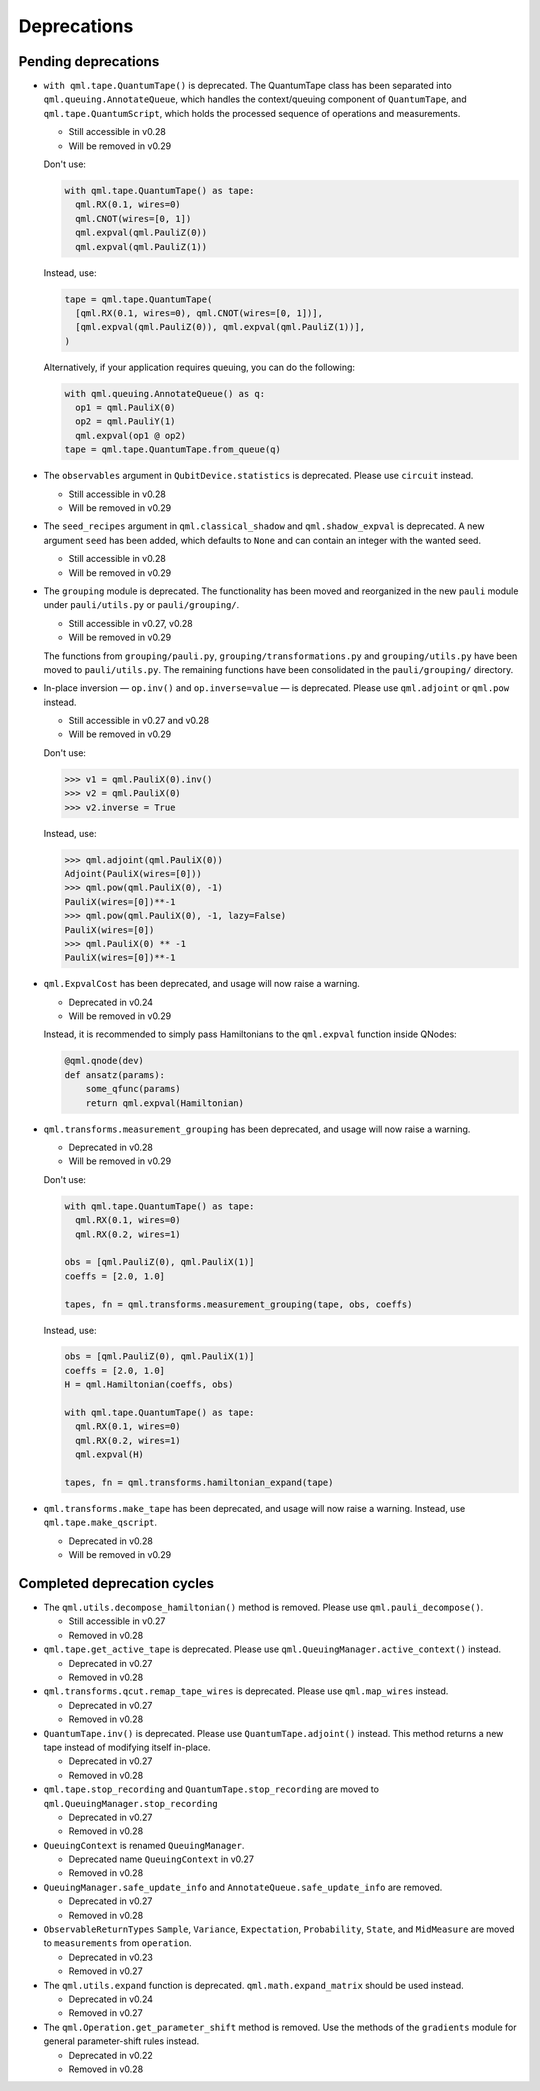 .. _deprecations:

Deprecations
============

Pending deprecations
--------------------

* ``with qml.tape.QuantumTape()`` is deprecated. The QuantumTape class has been separated into
  ``qml.queuing.AnnotateQueue``, which handles the context/queuing component of ``QuantumTape``,
  and ``qml.tape.QuantumScript``, which holds the processed sequence of operations and measurements.

  - Still accessible in v0.28
  - Will be removed in v0.29

  Don't use:

  .. code-block:: python

    with qml.tape.QuantumTape() as tape:
      qml.RX(0.1, wires=0)
      qml.CNOT(wires=[0, 1])
      qml.expval(qml.PauliZ(0))
      qml.expval(qml.PauliZ(1))

  Instead, use:

  .. code-block:: python

    tape = qml.tape.QuantumTape(
      [qml.RX(0.1, wires=0), qml.CNOT(wires=[0, 1])],
      [qml.expval(qml.PauliZ(0)), qml.expval(qml.PauliZ(1))],
    )

  Alternatively, if your application requires queuing, you can do the following:

  .. code-block:: python

    with qml.queuing.AnnotateQueue() as q:
      op1 = qml.PauliX(0)
      op2 = qml.PauliY(1)
      qml.expval(op1 @ op2)
    tape = qml.tape.QuantumTape.from_queue(q)

* The ``observables`` argument in ``QubitDevice.statistics`` is deprecated. Please use ``circuit``
  instead.

  - Still accessible in v0.28
  - Will be removed in v0.29

* The ``seed_recipes`` argument in ``qml.classical_shadow`` and ``qml.shadow_expval`` is deprecated.
  A new argument ``seed`` has been added, which defaults to ``None`` and can contain an integer with the 
  wanted seed.

  - Still accessible in v0.28
  - Will be removed in v0.29

* The ``grouping`` module is deprecated. The functionality has been moved and
  reorganized in the new ``pauli`` module under ``pauli/utils.py`` or ``pauli/grouping/``.

  - Still accessible in v0.27, v0.28
  - Will be removed in v0.29

  The functions from ``grouping/pauli.py``, ``grouping/transformations.py`` and
  ``grouping/utils.py`` have been moved to ``pauli/utils.py``. The remaining functions
  have been consolidated in the ``pauli/grouping/`` directory.

* In-place inversion — ``op.inv()`` and ``op.inverse=value`` — is deprecated. Please
  use ``qml.adjoint`` or ``qml.pow`` instead. 

  - Still accessible in v0.27 and v0.28
  - Will be removed in v0.29

  Don't use:

  >>> v1 = qml.PauliX(0).inv()
  >>> v2 = qml.PauliX(0)
  >>> v2.inverse = True

  Instead, use:

  >>> qml.adjoint(qml.PauliX(0))
  Adjoint(PauliX(wires=[0]))
  >>> qml.pow(qml.PauliX(0), -1)
  PauliX(wires=[0])**-1
  >>> qml.pow(qml.PauliX(0), -1, lazy=False)
  PauliX(wires=[0])
  >>> qml.PauliX(0) ** -1
  PauliX(wires=[0])**-1

* ``qml.ExpvalCost`` has been deprecated, and usage will now raise a warning.
  
  - Deprecated in v0.24
  - Will be removed in v0.29

  Instead, it is recommended to simply
  pass Hamiltonians to the ``qml.expval`` function inside QNodes:

  .. code-block:: python

    @qml.qnode(dev)
    def ansatz(params):
        some_qfunc(params)
        return qml.expval(Hamiltonian)

* ``qml.transforms.measurement_grouping`` has been deprecated, and usage will now raise a warning.

  - Deprecated in v0.28
  - Will be removed in v0.29

  Don't use:

  .. code-block:: python

    with qml.tape.QuantumTape() as tape:
      qml.RX(0.1, wires=0)
      qml.RX(0.2, wires=1)

    obs = [qml.PauliZ(0), qml.PauliX(1)]
    coeffs = [2.0, 1.0]

    tapes, fn = qml.transforms.measurement_grouping(tape, obs, coeffs)

  Instead, use:

  .. code-block:: python

    obs = [qml.PauliZ(0), qml.PauliX(1)]
    coeffs = [2.0, 1.0]
    H = qml.Hamiltonian(coeffs, obs)

    with qml.tape.QuantumTape() as tape:
      qml.RX(0.1, wires=0)
      qml.RX(0.2, wires=1)
      qml.expval(H)

    tapes, fn = qml.transforms.hamiltonian_expand(tape)

* ``qml.transforms.make_tape`` has been deprecated, and usage will now raise a warning.
  Instead, use ``qml.tape.make_qscript``.

  - Deprecated in v0.28
  - Will be removed in v0.29

Completed deprecation cycles
----------------------------

* The ``qml.utils.decompose_hamiltonian()`` method is removed. Please
  use ``qml.pauli_decompose()``.

  - Still accessible in v0.27
  - Removed in v0.28

* ``qml.tape.get_active_tape`` is deprecated. Please use ``qml.QueuingManager.active_context()`` instead.

  - Deprecated in v0.27
  - Removed in v0.28

* ``qml.transforms.qcut.remap_tape_wires`` is deprecated. Please use ``qml.map_wires`` instead.

  - Deprecated in v0.27
  - Removed in v0.28

* ``QuantumTape.inv()`` is deprecated. Please use ``QuantumTape.adjoint()`` instead. This method
  returns a new tape instead of modifying itself in-place.

  - Deprecated in v0.27
  - Removed in v0.28

* ``qml.tape.stop_recording`` and ``QuantumTape.stop_recording`` are moved to ``qml.QueuingManager.stop_recording``

  - Deprecated in v0.27
  - Removed in v0.28

* ``QueuingContext`` is renamed ``QueuingManager``. 

  - Deprecated name ``QueuingContext`` in v0.27
  - Removed in v0.28

* ``QueuingManager.safe_update_info`` and ``AnnotateQueue.safe_update_info`` are removed.

  - Deprecated in v0.27
  - Removed in v0.28

* ``ObservableReturnTypes`` ``Sample``, ``Variance``, ``Expectation``, ``Probability``, ``State``, and ``MidMeasure``
  are moved to ``measurements`` from ``operation``.

  - Deprecated in v0.23
  - Removed in v0.27

* The ``qml.utils.expand`` function is deprecated. ``qml.math.expand_matrix`` should be used
  instead.

  - Deprecated in v0.24
  - Removed in v0.27

* The ``qml.Operation.get_parameter_shift`` method is removed. Use the methods of the ``gradients`` module
  for general parameter-shift rules instead.

  - Deprecated in v0.22
  - Removed in v0.28